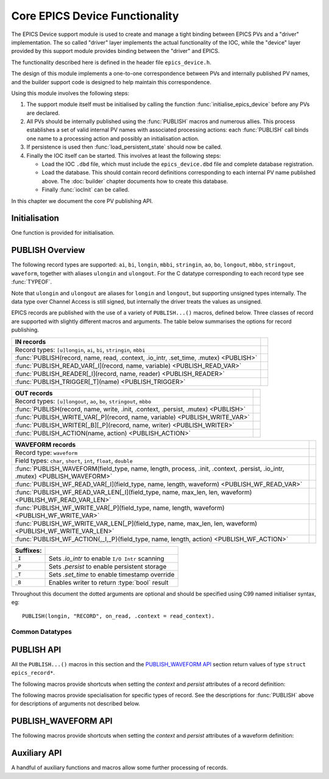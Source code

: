 Core EPICS Device Functionality
===============================

The EPICS Device support module is used to create and manage a tight binding
between EPICS PVs and a "driver" implementation.  The so called "driver" layer
implements the actual functionality of the IOC, while the "device" layer
provided by this support module provides binding between the "driver" and EPICS.

The functionality described here is defined in the header file
``epics_device.h``.

The design of this module implements a one-to-one correspondence between PVs and
internally published PV names, and the builder support code is designed to help
maintain this correspondence.

Using this module involves the following steps:

1.  The support module itself must be initialised by calling the function
    :func:`initialise_epics_device` before any PVs are declared.

2.  All PVs should be internally published using the :func:`PUBLISH` macros and
    numerous allies.  This process establishes a set of valid internal PV names
    with associated processing actions: each :func:`PUBLISH` call binds one name
    to a processing action and possibly an initialisation action.

3.  If persistence is used then :func:`load_persistent_state` should now be
    called.

4.  Finally the IOC itself can be started.  This involves at least the following
    steps:

    * Load the IOC ``.dbd`` file, which must include the ``epics_device.dbd``
      file and complete database registration.

    * Load the database.  This should contain record definitions corresponding
      to each internal PV name published above.  The :doc:`builder` chapter
      documents how to create this database.

    * Finally :func:`iocInit` can be called.

In this chapter we document the core PV publishing API.


Initialisation
--------------

One function is provided for initialisation.

..  function:: error__t initialise_epics_device(void)

    This function must be called at least once before publishing any records or
    calling any other function listed here.  Repeated calls have no further
    effect.

    This function can be called from the IOC shell, but in this case the return
    code is lost.

..  function:: unsigned int check_unused_record_bindings(bool verbose)

    This function is useful for checking for any mis-match between the published
    record bindings and the EPICS database.  This should be called after
    :func:`iocInit` has been called, and will return the number of published
    bindings with no corresponding bound EPICS record.  If `verbose` is set a
    message will be printed naming each missing binding.

..  function::
    pthread_mutex_t *set_default_epics_device_mutex(pthread_mutex_t *mutex)

    Each record can associated with a mutex which is locked when the record is
    processed.  The mutex can be specified by setting the ``.mutex`` attribute,
    or if this is not set then the default specified by this function is used.
    The previously set default is returned.

..  macro:: WITH_DEFAULT_MUTEX(mutex)

    This macro can be used instead of calling
    :func:`set_default_epics_device_mutex` directly.  Pass the mutex to be used
    as the `mutex` argument and follow this macro with a block of publishing
    code, for instance::

        WITH_DEFAULT_MUTEX(mutex)
        {
            PUBLISH(ao, 'AOUT', write)
        }

    This is equivalent to setting ``.mutex=mutex`` in every ``PUBLISH`` call,
    and the original mutex is restored on exit from the associated block.

    ..  warning::

        Do **not** exit the guarded block with ``break`` or ``return``.


PUBLISH Overview
----------------

The following record types are supported: ``ai``, ``bi``, ``longin``, ``mbbi``,
``stringin``, ``ao``, ``bo``, ``longout``, ``mbbo``, ``stringout``,
``waveform``, together with aliases ``ulongin`` and ``ulongout``.  For
the C datatype corresponding to each record type see :func:`TYPEOF`.

Note that ``ulongin`` and ``ulongout`` are aliases for ``longin`` and
``longout``, but supporting unsigned types internally.  The data type over
Channel Access is still signed, but internally the driver treats the values as
unsigned.

EPICS records are published with the use of a variety of ``PUBLISH...()``
macros, defined below.  Three classes of record are supported with slightly
different macros and arguments.  The table below summarises the options for
record publishing.

====================================================================================== =
IN records
====================================================================================== =
Record types: ``[u]longin``, ``ai``, ``bi``, ``stringin``, ``mbbi``
:func:`PUBLISH(record, name, read, .context, .io_intr, .set_time, .mutex) <PUBLISH>`
:func:`PUBLISH_READ_VAR[_I](record, name, variable) <PUBLISH_READ_VAR>`
:func:`PUBLISH_READER[_I](record, name, reader) <PUBLISH_READER>`
:func:`PUBLISH_TRIGGER[_T](name) <PUBLISH_TRIGGER>`
====================================================================================== =

====================================================================================== =
OUT records
====================================================================================== =
Record types: ``[u]longout``, ``ao``, ``bo``, ``stringout``, ``mbbo``
:func:`PUBLISH(record, name, write, .init, .context, .persist, .mutex) <PUBLISH>`
:func:`PUBLISH_WRITE_VAR[_P](record, name, variable) <PUBLISH_WRITE_VAR>`
:func:`PUBLISH_WRITER[_B][_P](record, name, writer) <PUBLISH_WRITER>`
:func:`PUBLISH_ACTION(name, action) <PUBLISH_ACTION>`
====================================================================================== =

============================================================================================================================== =
WAVEFORM records
============================================================================================================================== =
Record type: ``waveform``
Field types: ``char``, ``short``, ``int``, ``float``, ``double``
:func:`PUBLISH_WAVEFORM(field_type, name, length, process, .init, .context, .persist, .io_intr, .mutex) <PUBLISH_WAVEFORM>`
:func:`PUBLISH_WF_READ_VAR[_I](field_type, name, length, waveform) <PUBLISH_WF_READ_VAR>`
:func:`PUBLISH_WF_READ_VAR_LEN[_I](field_type, name, max_len, len, waveform) <PUBLISH_WF_READ_VAR_LEN>`
:func:`PUBLISH_WF_WRITE_VAR[_P](field_type, name, length, waveform) <PUBLISH_WF_WRITE_VAR>`
:func:`PUBLISH_WF_WRITE_VAR_LEN[_P](field_type, name, max_len, len, waveform) <PUBLISH_WF_WRITE_VAR_LEN>`
:func:`PUBLISH_WF_ACTION{,_I,_P}(field_type, name, length, action) <PUBLISH_WF_ACTION>`
============================================================================================================================== =

..  I really did want to do properly line wrapping above, but I can't split
    these very long markup lines over more than one line.

==========  ====================================================================
Suffixes:
==========  ====================================================================
``_I``      Sets `.io_intr` to enable ``I/O Intr`` scanning
``_P``      Sets `.persist` to enable persistent storage
``_T``      Sets `.set_time` to enable timestamp override
``_B``      Enables writer to return :type:`bool` result
==========  ====================================================================


Throughout this document the dotted arguments are optional and should be
specified using C99 named initialiser syntax, eg::

    PUBLISH(longin, "RECORD", on_read, .context = read_context).

Common Datatypes
~~~~~~~~~~~~~~~~

..  type:: EPICS_STRING

    This is a typedef::

        typedef struct { char s[40]; } EPICS_STRING;

    used for EPICS strings.  This form of declaration allows strings to be
    passed by value and thus supports a more uniform interface to the EPICS
    Driver software.  The helper function :func:`format_epics_string` should be
    used to modify values of this type.

..  function::
    bool format_epics_string(EPICS_STRING *s, const char *format, ...)

    This helper function should be used for writing to a :type:`EPICS_STRING`.
    This function wraps :func:`snprintf` to ensure that the string buffer does
    not overflow.  ``false`` is returned if the formatted string is too long and
    has been truncated to fit.

..  type:: struct epics_record

    This is an opaque structure type used to represent the return value from
    calling a ``PUBLISH...()`` macro.  The following functions can be called on
    values of this type depending on the underlying class of the defined record:

    ==================  =====================================================
    IN, WAVEFORM        :func:`trigger_record`, :func:`set_record_severity`,
                        :func:`set_record_timestamp`
    OUT                 :func:`WRITE_OUT_RECORD`
    WAVEFORM            :func:`WRITE_OUT_RECORD_WF`
    IN, OUT             :func:`READ_RECORD_VALUE`
    WAVEFORM            :func:`READ_RECORD_VALUE_WF`
    ==================  =====================================================


PUBLISH API
-----------

All the ``PUBLISH...()`` macros in this section and the `PUBLISH_WAVEFORM API`_
section return values of type ``struct epics_record*``.

..  macro:: TYPEOF(record)

    ========================================================================== =
    record class `record`
    ========================================================================== =

    Given one of the supported record type names listed in the table below, this
    macro computes the appropriate C datatype as shown:

    ==================  ==================  ====================
    In Record           Out Record          C Type
    ==================  ==================  ====================
    ai                  ao                  double
    bi                  bo                  bool
    longin              longout             int
    ulongin             ulongout            unsigned int
    mbbi                mbbo                unsigned int
    longin              longout             :type:`EPICS_STRING`
    ==================  ==================  ====================

    Thus the list of valid identifiers for "record class" `record` is:

        ``longin``, ``ulongin``, ``ai``, ``bi``, ``stringin``, ``mbbi``,
        ``longout``, ``ulongout``, ``ao``, ``bo``, ``stringout``, ``mbbo``

..  macro::
    PUBLISH(record, name, read, .context, .io_intr, .set_time, .mutex)
    PUBLISH(record, name, write, .init, .context, .persist, .mutex)

    ===================================================================== ======
    \                                                                     IN/OUT
    ===================================================================== ======
    record class `record`
    const char \*\ `name`
    void \*\ `context`
    bool `read`\ (void \*context, TYPEOF(`record`) \*value)               IN
    bool `io_intr`                                                        IN
    bool `set_time`                                                       IN
    bool `write`\ (void \*context, TYPEOF(`record`) \*value)              OUT
    bool `init`\ (void \*context, TYPEOF(`record`) \*value)               OUT
    bool `persist`                                                        OUT
    pthread_mutex_t \*\ `mutex`
    ===================================================================== ======

    The PUBLISH macro is used to create a software binding for the appropriate
    record type to the given name.  The corresponding read or write method will
    be called when the record processes, and the macro ensures proper type
    checking.  Note that IN records and OUT records support different arguments,
    the first form is for IN records, the second for OUT records.

    The macros documented below provide support for more specialised variants of
    these records with hard-wired implementations of the read and write methods.

    Calling :func:`PUBLISH` returns a pointer to :type:`epics_record`.

    The arguments are as follows.

    `record`
        This identifies the record type, and must be one of ``longin``,
        ``ulongin``, ``ai``, ``bi``, ``stringin``, ``mbbi`` for IN records or
        one of ``ulongout``, ``longout``, ``ao``, ``bo``, ``stringout``,
        ``mbbo`` for OUT records.  Using any other identifier will generate a
        cryptic compiler error.

    `name`
        This is the internal name for the PV and must be passed as a C string.
        The string will be copied before :func:`PUBLISH` returns, so dynamically
        generated strings can be used here.  The same identifer should appear in
        the ``INP`` or ``OUT`` field of the record definition.

    `context`
        This is a `void*` pointer which can be used by the caller of
        :func:`PUBLISH` to bind the callbacks to any local context.  This
        pointer is passed unchanged to the `read`, `write`, and `init` methods.

    bool `read`\ (void \*context, TYPEOF(`record`) \*value)
        For IN records this method will be called when the record is
        processed.  If possible a valid value should be assigned to `*value`
        and ``true`` returned, otherwise false can be returned to indicate no
        value available, in which case the record will be marked as invalid.

    bool `write`\ (void \*context, TYPEOF(`record`) \*value)
        For OUT records this will be called on record processing with the
        value written to the record passed by reference.  If the value is
        accepted then true should be return, otherwise if ``false`` is returned
        then value is treated as being rejected, the previous value of the
        record will be restored, and any associated Channel Access put will
        fail.  Note that the value being written can be modified if required.

    bool `init`\ (void \*context, TYPEOF(`record`) \*value)
        For OUT records if this function is specified it will be called record
        initialisation to assign an initial value to the record unless a
        persistent initial value can be found.  ``false`` can be returned to
        indicate failure.  If `persist` is set and a value is successfully
        read from storage then this method will be ignored.

    `io_intr`
        If it is desired to operate an IN record with self generated triggering,
        i.e. with ``SCAN='I/O Intr'`` then this optional boolean flag must be
        set to ``true``.  If this is done record processing can then be
        triggered at any time by calling :func:`trigger_record`.  The ``_I``
        macro variants automatically set this flag.

        Note that ``I/O Intr`` processing of OUT records is deliberately not
        supported.

    `set_time`
        It is possible for the driver software to specify the timestamp of IN
        records.  This is done by setting ``TSE=-2`` and setting this optional
        boolean flag to ``true``.  In this case :func:`set_record_timestamp`
        must be used to explicitly set the record timestamp each time it
        processes.  The ``_T`` macro variant automatically sets this flag.

        Again, this facility is deliberately not supported for OUT records.

    `persist`
        OUT records can be marked for "persistence" by setting this optional
        boolean flag to ``true``.  If this is set then during record
        initialisation (during :func:`iocInit`) the persistence store will be
        checked for an initial value which will be loaded into the record
        instead of calling its `init` function.

    `mutex`
        If a pthread mutex is specified here or is set by
        :func:`set_default_epics_device_mutex` then this mutex will be locked
        while calling the associated `read`, `write`, or `process` method.


The following macros provide shortcuts when setting the `context` and `persist`
attributes of a record definition:

..  macro::
    PUBLISH_C(record, name, process, context, ...)

    This macro publishes a record with the ``.context`` field set to `context`.

..  macro::
    PUBLISH_P(record, name, process, ...)

    This macro publishes a persistent record with ``.persist`` set to ``true``.

..  macro::
    PUBLISH_C_P(record, name, process, context, ...)

    This macro combines the actions of :macro:`PUBLISH_C` and
    :macro:`PUBLISH_P`.


The following macros provide specialisation for specific types of record.  See
the descriptions for :func:`PUBLISH` above for descriptions of arguments not
described below.

..  macro::
    PUBLISH_READ_VAR(record, name, variable, ...)
    PUBLISH_READ_VAR_I(record, name, variable, ...)

    ========================================================================== =
    record class `record`
    const char \*\ `name`
    TYPEOF(`record`) `variable`
    ========================================================================== =

    The given variable will be read each time the record is processed.  The
    variable must be of type ``TYPEOF(record)`` and should be passed by name to
    this macro.

..  macro::
    PUBLISH_READER(record, name, reader, ...)
    PUBLISH_READER_I(record, name, reader, ...)

    ========================================================================== =
    record class `record`
    const char \*\ `name`
    TYPEOF(`record`) `reader`\ (void)
    ========================================================================== =

    This will be called each time the record processes and should return the
    value to be used to update the record.

..  macro::
    PUBLISH_TRIGGER(name, ...)
    PUBLISH_TRIGGER_T(name, ...)

    ========================================================================== =
    const char \*\ `name`
    ========================================================================== =

    This record is useful for generating triggers into the database.  The record
    type is set to ``bi`` and the `io_intr` flag is set.  Call
    :func:`trigger_record` to make this record process, use ``FLNK`` in the
    database to build a useful processing chain.

    The ``_T`` option is available for generating triggers with time specified
    by :func:`set_record_timestamp` before calling :func:`trigger_record`.

..  macro::
    PUBLISH_WRITE_VAR(record, name, variable, ...)
    PUBLISH_WRITE_VAR_P(record, name, variable, ...)

    ========================================================================== =
    record class `record`
    const char \*\ `name`
    TYPEOF(`record`) `variable`
    ========================================================================== =

    The variable is written each time the record is processed and is read on
    startup to initialise the associated EPICS record.  The variable must be of
    type ``TYPEOF(record)``.

..  macro::
    PUBLISH_WRITER(record, name, writer, ...)
    PUBLISH_WRITER_P(record, name, writer, ...)

    ========================================================================== =
    record class `record`
    const char \*\ `name`
    void `writer`\ (TYPEOF(`record`) value)
    ========================================================================== =

    This method will be called each time the record processes with the current
    value of the record.

..  macro::
    PUBLISH_WRITER_B(record, name, writer, ...)
    PUBLISH_WRITER_B_P(record, name, writer, ...)

    ========================================================================== =
    record class `record`
    const char \*\ `name`
    bool `writer`\ (TYPEOF(`record`) value)
    ========================================================================== =

    This method will be called each time the record processes.  The writer can
    return a boolean to optionally reject the write, otherwise :type:`void` is
    returned and the write is unconditional.

..  macro::
    PUBLISH_ACTION(name, action, ...)

    ========================================================================== =
    const char \*\ `name`
    void `action`\ (void)
    ========================================================================== =

    This method is called when the record processes.


PUBLISH_WAVEFORM API
--------------------

..  macro:: PUBLISH_WAVEFORM( \
        field_type, name, max_length, process, \
        .init, .context, .persist, .io_intr)

    ======================================================================================== =
    type name `field_type`
    const char \*\ `name`
    unsigned int `max_length`
    void `process`\ (void \*context, field_type array[`max_length`], unsigned int \*length)
    void `init`\ (void \*context, field_type array[`max_length`], unsigned int \*length)
    void \*\ `context`
    bool `persist`
    bool `io_intr`
    pthread_mutex_t \*\ `mutex`
    ======================================================================================== =

    This macro creates the software binding for waveform records with data of
    the specified type.  The process method will be called each time the record
    processes -- the process method can choose whether to implement reading or
    writing as the primitive operation.  Again, a pointer to
    :type:`epics_record` is returned which can be used for triggering and
    access.

    EPICS waveform record support manages a buffer of length `max_length`.  A
    pointer to this buffer is passed into the `process` and `init` functions
    defined here during record processing and initialisation (respectively);
    it's up to the driver implementation to decide on the appropriate action to
    take.

    The arguments are as follows:

    `field_type`
        This specifies the type of values in the waveforms handled by this
        record.  One of the following identifiers must be used, otherwise a
        cryptic compiler error message will be generated, and the corresponding
        string must be written into the ``FTVL`` field:

        =============== =====================
        C type          ``FTVL`` setting
        =============== =====================
        ``char``        ``'CHAR'``
        ``short``       ``'SHORT'``
        ``int``         ``'LONG'``
        ``float``       ``'FLOAT'``
        ``double``      ``'DOUBLE'``
        =============== =====================

        Note that the ``int`` type is anomalous -- although EPICS uses the
        description ``'LONG'`` this must in fact be a 32-bit type.  The current
        implementation of EPICS Device assumes ``sizeof(int) ==
        sizeof(int32_t)`` and will fail on other targets.  Clearly this can be
        fixed if necessary.

    `max_length`
        This specifies the number of points in the waveform and must match the
        value specified in the ``NELM`` field of the record.

    `name`, `context`, `io_intr`, `persist`, `mutex`
        As documented above for :func:`PUBLISH`.  Note that as WAVEFORM records
        can act as either IN or OUT records, both types of functionality are
        supported.

    void `process`\ (void \*context, field_type array[`max_length`], unsigned int \*length)
        This is called during record processing with `*length` initialised with
        the current waveform length, as set in the ``NORD`` field of the the
        record.  The array can be read or written as required and `*length` (and
        thus ``NORD``) can be updated as appropriate if the data length changes
        (though of course `max_length` must not be exceeded).

    void `init`\ (void \*context, field_type array[`max_length`], unsigned int \*length)
        This optional function may be called during initialisation to initialise
        the waveform if a persistent value is not specified.

The following macros provide shortcuts when setting the `context` and `persist`
attributes of a waveform definition:

..  macro::
    PUBLISH_WAVEFORM_C(field_type, name, length, process, context, ...)

    This macro publishes a waveform record with the ``.context`` field set to
    `context`.

..  macro::
    PUBLISH_WAVEFORM_P(field_type, name, length, process, ...)

    This macro publishes a persistent waveform record with ``.persist`` set to
    ``true``.

..  macro::
    PUBLISH_WAVEFORM_C_P(field_type, name, length, process, context, ...)

    This macro combines the actions of :macro:`PUBLISH_WAVEFORM_C` and
    :macro:`PUBLISH_WAVEFORM_P`.


..  macro::
    PUBLISH_WF_READ_VAR(field_type, name, max_length, waveform, ...)
    PUBLISH_WF_READ_VAR_I(field_type, name, max_length, waveform, ...)

    ========================================================================== =
    type name `field_type`
    const char \*\ `name`
    unsigned int `max_length`
    `field_type` `waveform`\ [`max_length`]
    ========================================================================== =

    `waveform` will be copied into the record buffer each time this record
    processes.  This is useful for publishing internally generated waveforms.

..  macro::
    PUBLISH_WF_READ_VAR_LEN(field_type, name, max_length, length, waveform, ...)
    PUBLISH_WF_READ_VAR_LEN_I(field_type, name, max_length, length, waveform, ...)

    ========================================================================== =
    type name `field_type`
    const char \*\ `name`
    unsigned int `max_length`
    const unsigned int \*\ `length`
    `field_type` `waveform`\ [`max_length`]
    ========================================================================== =

    `waveform` will be copied into the record buffer each time this record
    processes.  This is useful for publishing internally generated waveforms.
    `length` will be read and used to update the length of the waveform.

..  macro::
    PUBLISH_WF_WRITE_VAR(field_type, name, max_length, waveform, ...)
    PUBLISH_WF_WRITE_VAR_P(field_type, name, max_length, waveform, ...)

    ========================================================================== =
    type name `field_type`
    const char \*\ `name`
    unsigned int `max_length`
    `field_type` `waveform`\ [`max_length`]
    ========================================================================== =

    `waveform` will updated from the record each time the record processes.

..  macro::
    PUBLISH_WF_WRITE_VAR_LEN(field_type, name, max_length, length, waveform, ...)
    PUBLISH_WF_WRITE_VAR_LEN_P(field_type, name, max_length, length, waveform, ...)

    ========================================================================== =
    type name `field_type`
    const char \*\ `name`
    unsigned int `max_length`
    unsigned int \*\ `length`
    `field_type` `waveform`\ [`max_length`]
    ========================================================================== =

    `waveform` will updated from the record each time the record processes and
    `length` will be updated with the new length of `waveform`.

..  macro::
    PUBLISH_WF_ACTION(field_type, name, max_length, action, ...)
    PUBLISH_WF_ACTION_I(field_type, name, max_length, action, ...)
    PUBLISH_WF_ACTION_P(field_type, name, max_length, action, ...)

    ========================================================================== =
    type name `field_type`
    const char \*\ `name`
    unsigned int `max_length`
    void `action`\ (`field_type` value[`max_length`])
    ========================================================================== =

    This is called each time the record processes.  It is up to the
    implementation of `action` to determine whether this is a read or a
    write action. :func:`PUBLISH_WF_ACTION`


Auxiliary API
-------------

A handful of auxiliary functions and macros allow some further processing of
records.

..  function::
    void push_record_name_prefix(const char *prefix)
    void pop_record_name_prefix(void)
    void set_record_name_separator(const char *separator)

    These two functions can be used to manage a string prefixed to the name of
    each record published by any of the :macro:`PUBLISH` macros.  The list of
    pushed prefixes is prepended to the record name generated, and prefixes are
    deleted in reverse order.  Each `prefix` is followed by the `separator`,
    which defaults to ``":"`` at startup, but can be changed.

    Note that when :func:`set_record_name_separator` is used to change the
    record name separator, the change only affects subsequent calls to
    :func:`push_record_name_prefix`, any existing prefix is unchanged.

..  macro:: WITH_NAME_PREFIX(prefix)

    This macro is designed to be used instead of :func:`push_record_name_prefix`
    and :func:`pop_record_name_prefix`.  Specify the record name prefix as the
    only argument, and follow with a block of record publishing code, for
    example::

        WITH_NAME_PREFIX("prefix")
        {
            PUBLISH(ai, "AIN", read_ain);
        }

    ..  warning::

        Do **not** exit the guarded block with ``break`` or ``return``.

..  type:: enum epics_alarm_severity

    This is a copy of the base EPICS severity type with the following possible
    values:

    =================== ======= ================================================
    enum name           Value   Meaning
    =================== ======= ================================================
    epics_sev_none      0       Normal status, no alarm
    epics_sev_minor     1       Minor alarm status
    epics_sev_major     2       Major alarm status
    epics_sev_invalid   3       PV value is invalid
    =================== ======= ================================================

..  function:: void set_record_severity( \
        struct epics_record *epics_record, enum epics_alarm_severity severity)

    Can be used to update the reported record severity for any IN or WAVEFORM
    `epics_record`.

..  function:: void set_record_timestamp( \
        struct epics_record *epics_record, const struct timespec *timestamp)

    If `epics_record` was published with `set_time` set then this function
    should be called before or as part of record processing to set the
    `timestamp`.

..  function:: void trigger_record(struct epics_record *epics_record)

    If `epics_record` was published with `io_intr` set then calling this
    function will trigger record processing.

..  macro::
    LOOKUP_RECORD(record, name)

    ========================================================================== =
    record class `record`
    const char \*\ `name`
    returns ``struct epics_record*``
    ========================================================================== =

    If a record of the specified `record` class has been published with the
    given `name` this function returns a pointer to the :type:`epics_record`
    structure for the record, otherwise ``NULL`` is returned.

..  macro::
    WRITE_OUT_RECORD(record, epics_record, value, process)
    WRITE_NAMED_RECORD(record, name, value)

    ========================================================================== =
    record class `record`
    struct epics_record \*\ `epics_record`
    const char \*\ `name`
    TYPEOF(`record`) `value`
    bool `process`
    ========================================================================== =

    The given `value` is written directly to the EPICS record associated with
    `epics_record`.  `process` can be set to ``false`` to suppress normal record
    processing, otherwise normal record processing will occur and the driver's
    `write` method will be called.  ``false`` is returned if writing to the
    record fails, typically if the update is rejected during record processing.

    The :func:`WRITE_NAMED_RECORD` variant includes an unchecked call to
    :func:`LOOKUP_RECORD` to translate a record name to the appropriate ``struct
    epics_record*`` value.

..  macro::
    WRITE_OUT_RECORD_WF(field_type, epics_record, value, length, process)
    WRITE_NAMED_RECORD_WF(field_type, name, value, length)

    ========================================================================== =
    type name `field_type`
    struct epics_record \*\ `epics_record`
    const char \*\ `name`
    const `field_type` `value`\ [`length`]
    unsigned int `length`
    bool `process`
    ========================================================================== =

    As for :func:`WRITE_OUT_RECORD`, and :func:`WRITE_NAMED_RECORD` but for
    waveform records.  The EPICS copy of the waveform is updated, and the record
    is processed or not as appropriate.

..  macro::
    READ_RECORD_VALUE(record, epics_record)
    READ_NAMED_RECORD(record, name)

    ========================================================================== =
    record class `record`
    struct epics_record \*\ `epics_record`
    const char \*\ `name`
    returns TYPEOF(`record`)
    ========================================================================== =

    Returns the current value of any scalar record.  Can be called with either
    `epics_record` or `name` which is subject to an unchecked lookup.

..  macro::
    READ_RECORD_VALUE_WF(field_type, epics_record, value, length)
    READ_NAMED_RECORD_WF(field_type, name, value, length)

    ========================================================================== =
    type name `field_type`
    struct epics_record \*\ `epics_record`
    const char \*\ `name`
    `field_type` `value`\ [`length`]
    unsigned int `length`
    ========================================================================== =

    Reads the current waveform value of a waveform record.

